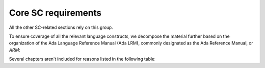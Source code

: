 Core SC requirements
====================

All the other SC-related sections rely on this group.

To ensure coverage of all the relevant language constructs, we decompose the
material further based on the organization of the Ada Language Reference
Manual (Ada LRM), commonly designated as the Ada Reference Manual, or *ARM*:


.. qmlink:: SubsetIndexTable

   *


Several chapters aren't included for reasons listed in the following table:

.. tabularcolumns:: |p{0.3\textwidth}|p{0.65\textwidth}|

.. csv-table:: ARM chapter exclusions
   :header: "Chapter", "Not included because ..."
   :widths: 28, 65
   :delim: |

   ARM chap. 1 : General               | No language construct described
   ARM chap. 4 : Names and Expressions | "The described constructs are not
   considered on their own for coverage analysis purposes. The coverage
   information is computed for enclosing statement or declaration constructs."
   ARM chap. 9 : Tasks and Synchronization | "GNATcoverage is not qualified for the analysis of such constructs."


.. qmlink:: SubsetIndexTocTree

   *
